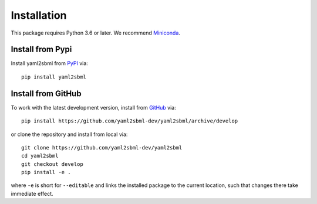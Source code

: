Installation
============

This package requires Python 3.6 or later. We recommend Miniconda_.

Install from Pypi
-----------------

Install yaml2sbml from PyPI_ via::

    pip install yaml2sbml


Install from GitHub
-------------------

To work with the latest development version, install from GitHub_ via::

    pip install https://github.com/yaml2sbml-dev/yaml2sbml/archive/develop

or clone the repository and install from local via::

    git clone https://github.com/yaml2sbml-dev/yaml2sbml
    cd yaml2sbml
    git checkout develop
    pip install -e .

where ``-e`` is short for ``--editable`` and links the installed package to
the current location, such that changes there take immediate effect.

.. _Miniconda: http://conda.pydata.org/miniconda.html
.. _PyPI: https://pypi.org/project/yaml2sbml
.. _GitHub: https://github.com/yaml2sbml-dev/yaml2sbml
